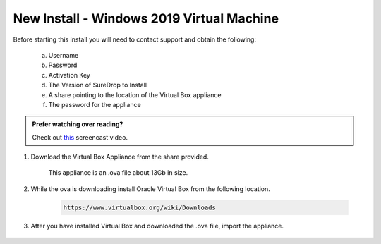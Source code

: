 New Install - Windows 2019 Virtual Machine
==========================================

Before starting this install you will need to contact support and obtain
the following:

   a) Username
   b) Password
   c) Activation Key
   d) The Version of SureDrop to Install
   e) A share pointing to the location of the Virtual Box appliance
   f) The password for the appliance

.. admonition:: Prefer watching over reading?

   Check out `this <https://youtu.be/GTRl6cFH9jQ>`_ screencast video.
   
   .. raw:: html
   
       <div style="text-align: center; margin-bottom: 2em;">
       <iframe width="100%" height="350" src="https://youtu.be/iymHek_5MPU" frameborder="0" allow="autoplay; encrypted-media" allowfullscreen></iframe>
       </div>


#. Download the Virtual Box Appliance from the share provided.

	This appliance is an .ova file about 13Gb in size.

#. While the ova is downloading install Oracle Virtual Box from the following location.

	.. code:: sh

	 https://www.virtualbox.org/wiki/Downloads
		
#. After you have installed Virtual Box and downloaded the .ova file, import the appliance.

.. figure:: ../images/2.10.0/Screen-Shot-2020-06-16-at-5.39.37-pm.png

.. figure:: ../images/2.10.0/Screen-Shot-2020-06-16-at-5.41.15-pm.png


